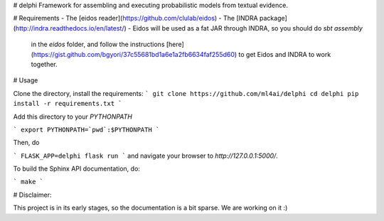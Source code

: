 # delphi
Framework for assembling and executing probabilistic models from textual
evidence.

# Requirements
- The [eidos reader](https://github.com/clulab/eidos)
- The [INDRA package](http://indra.readthedocs.io/en/latest/)
- Eidos will be used as a fat JAR through INDRA, so you should do `sbt assembly`
    in the `eidos` folder, and follow the instructions
    [here](https://gist.github.com/bgyori/37c55681bd1a6e1a2fb6634faf255d60)
    to get Eidos and INDRA to work together.

# Usage

Clone the directory, install the requirements:
```
git clone https://github.com/ml4ai/delphi
cd delphi
pip install -r requirements.txt
```

Add this directory to your `PYTHONPATH`

```
export PYTHONPATH=`pwd`:$PYTHONPATH
```

Then, do

```
FLASK_APP=delphi flask run
```
and navigate your browser to `http://127.0.0.1:5000/`.

To build the Sphinx API documentation, do:

```
make
```

# Disclaimer:

This project is in its early stages, so the documentation is a bit sparse. We
are working on it :)


